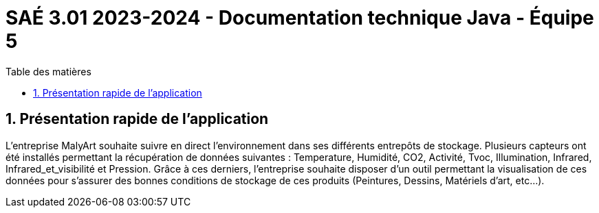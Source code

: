 = SAÉ 3.01 2023-2024 - Documentation technique Java - Équipe 5
:toc:
:toc-title: Table des matières
:sectnums: 
:sectnumlevels: 4

== Présentation rapide de l’application
L’entreprise MalyArt souhaite suivre en direct l’environnement dans ses différents entrepôts de stockage. Plusieurs capteurs ont été installés permettant la récupération de données suivantes : Temperature, Humidité, CO2, Activité, Tvoc, Illumination, Infrared, Infrared_et_visibilité et Pression. Grâce à ces derniers, l'entreprise souhaite disposer d’un outil permettant la visualisation de ces données pour s’assurer des bonnes conditions de stockage de ces produits (Peintures, Dessins, Matériels d'art, etc...).